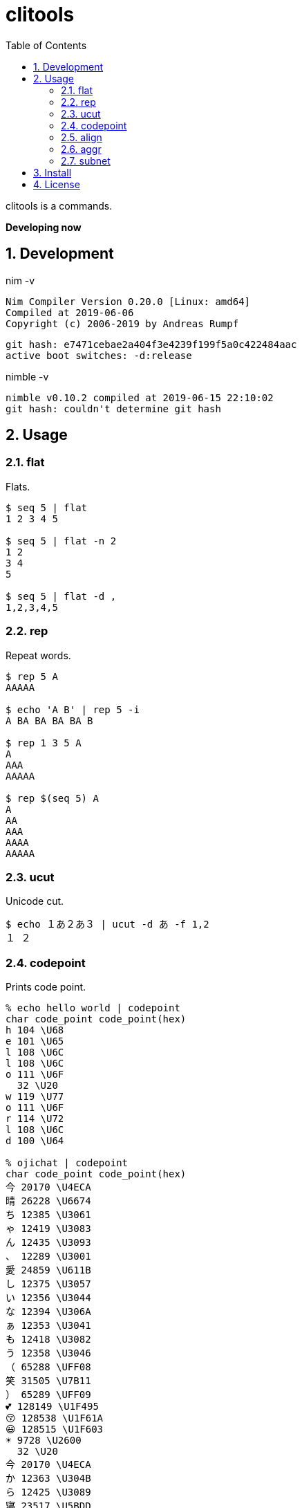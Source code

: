 :toc: left
:sectnums:

= clitools

clitools is a commands.

**Developing now**

== Development

nim -v

  Nim Compiler Version 0.20.0 [Linux: amd64]
  Compiled at 2019-06-06
  Copyright (c) 2006-2019 by Andreas Rumpf

  git hash: e7471cebae2a404f3e4239f199f5a0c422484aac
  active boot switches: -d:release

nimble -v

  nimble v0.10.2 compiled at 2019-06-15 22:10:02
  git hash: couldn't determine git hash

== Usage

=== flat

Flats.

[source,bash]
----
$ seq 5 | flat
1 2 3 4 5

$ seq 5 | flat -n 2
1 2
3 4
5

$ seq 5 | flat -d ,
1,2,3,4,5
----

=== rep

Repeat words.

[source,bash]
----
$ rep 5 A
AAAAA

$ echo 'A B' | rep 5 -i
A BA BA BA BA B

$ rep 1 3 5 A
A
AAA
AAAAA

$ rep $(seq 5) A
A
AA
AAA
AAAA
AAAAA
----

=== ucut

Unicode cut.

[source,bash]
----
$ echo １あ２あ３ | ucut -d あ -f 1,2
１ ２
----

=== codepoint

Prints code point.

[source,bash]
----
% echo hello world | codepoint
char code_point code_point(hex)
h 104 \U68
e 101 \U65
l 108 \U6C
l 108 \U6C
o 111 \U6F
  32 \U20
w 119 \U77
o 111 \U6F
r 114 \U72
l 108 \U6C
d 100 \U64

% ojichat | codepoint
char code_point code_point(hex)
今 20170 \U4ECA
晴 26228 \U6674
ち 12385 \U3061
ゃ 12419 \U3083
ん 12435 \U3093
、 12289 \U3001
愛 24859 \U611B
し 12375 \U3057
い 12356 \U3044
な 12394 \U306A
ぁ 12353 \U3041
も 12418 \U3082
う 12358 \U3046
（ 65288 \UFF08
笑 31505 \U7B11
） 65289 \UFF09
💕 128149 \U1F495
😚 128538 \U1F61A
😃 128515 \U1F603
☀ 9728 \U2600
  32 \U20
今 20170 \U4ECA
か 12363 \U304B
ら 12425 \U3089
寝 23517 \U5BDD
よ 12424 \U3088
う 12358 \U3046
と 12392 \U3068
思 24605 \U601D
っ 12387 \U3063
て 12390 \U3066
た 12383 \U305F
の 12398 \U306E
に 12395 \U306B
、 12289 \U3001
目 30446 \U76EE
が 12364 \U304C
覚 35226 \U899A
め 12417 \U3081
ち 12385 \U3061
ゃ 12419 \U3083
っ 12387 \U3063
た 12383 \U305F
よ 12424 \U3088
😘 128536 \U1F618
ど 12393 \U3069
う 12358 \U3046
し 12375 \U3057
て 12390 \U3066
く 12367 \U304F
れ 12428 \U308C
る 12427 \U308B
ン 12531 \U30F3
ダ 12480 \U30C0
❗ 10071 \U2757
💕 128149 \U1F495
( 40 \U28
^ 94 \U5E
_ 95 \U5F
^ 94 \U5E
) 41 \U29
----

=== align

Align texts.

[source,bash]
----
% echo $'123\nあいう\nえお' | align right 
   123
あいう
  えお

% echo $'1234\nああああああ\nうえお' | align center -p =  
====1234====
ああああああ
===うえお===
----

=== aggr

[source,bash]
----
----

=== subnet

Subnet mask. Copied from https://github.com/jiro4989/subcal.nim[subcal] repository.

[source,bash]
----
$ subnet 100.100.200.1/24
100.100.200.1	24	01100100011001001100100000000001	11111111111111111111111100000000

$ subnet -Hc 100.100.200.1/24
IPAddr	CIDR	Bin	Mask
100.100.200.1	24	01100100011001001100100000000001	11111111111111111111111100000000

$ subnet 0-32.100.200.1/24
$ subnet -32.100.200.1/24
$ subnet 64-.100.200.1/24
$ subnet 128-.100.200.1/24
$ subnet 100.100.200.0,8,16,24/24
----

== Install

[source,bash]
git clone https://github.com/jiro4989/clitools
cd clitools
nimble install clitools

or

Download binary from https://github.com/jiro4989/clitools/releases[Releases].

== License

MIT
